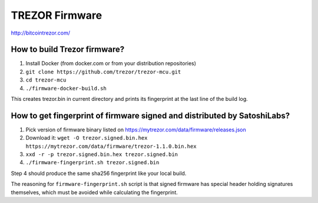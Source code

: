 TREZOR Firmware
===============

http://bitcointrezor.com/

How to build Trezor firmware?
-----------------------------

1. Install Docker (from docker.com or from your distribution repositories)
2. ``git clone https://github.com/trezor/trezor-mcu.git``
3. ``cd trezor-mcu``
4. ``./firmware-docker-build.sh``

This creates trezor.bin in current directory and prints its fingerprint at the last line of the build log.

How to get fingerprint of firmware signed and distributed by SatoshiLabs?
-------------------------------------------------------------------------

1. Pick version of firmware binary listed on https://mytrezor.com/data/firmware/releases.json
2. Download it: ``wget -O trezor.signed.bin.hex https://mytrezor.com/data/firmware/trezor-1.1.0.bin.hex``
3. ``xxd -r -p trezor.signed.bin.hex trezor.signed.bin``
4. ``./firmware-fingerprint.sh trezor.signed.bin``

Step 4 should produce the same sha256 fingerprint like your local build.

The reasoning for ``firmware-fingerprint.sh`` script is that signed firmware has special header holding signatures themselves, which must be avoided while calculating the fingerprint.
